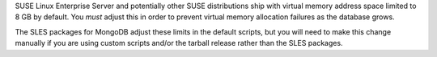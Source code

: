 SUSE Linux Enterprise Server and potentially other SUSE distributions ship
with virtual memory address space limited to 8 GB by default. You *must*
adjust this in order to prevent virtual memory allocation failures as the
database grows.

The SLES packages for MongoDB adjust these limits in the default scripts,
but you will need to make this change manually if you are using custom
scripts and/or the tarball release rather than the SLES packages.
